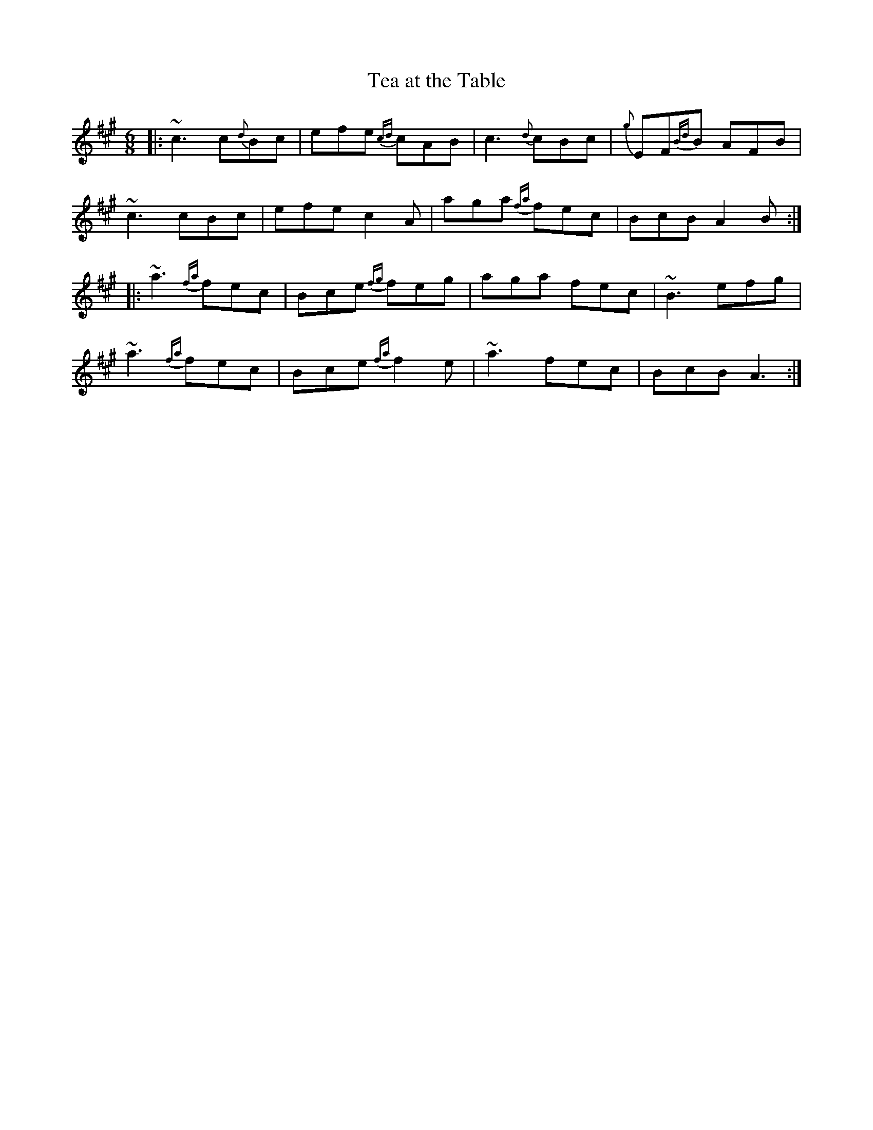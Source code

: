 X:1
T: Tea at the Table
M: 6/8
L: 1/8
R: jig
K: A
|: ~c3 c{d}Bc | efe {cd}cAB | c3 {d}cBc | {g}EF{Bd}B AFB |
~c3 cBc | efe c2A | aga {fa}fec | BcB A2B :|
|: ~a3 {fa}fec | Bce {fg}feg | aga fec | ~B3 efg |
~a3 {fa}fec | Bce {fa}f2e | ~a3 fec | BcB A3 :|

